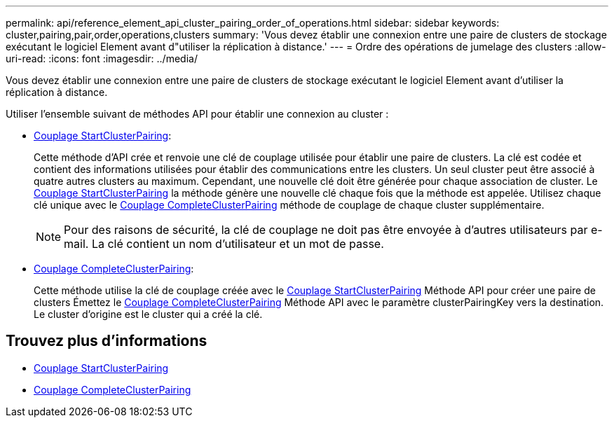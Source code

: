 ---
permalink: api/reference_element_api_cluster_pairing_order_of_operations.html 
sidebar: sidebar 
keywords: cluster,pairing,pair,order,operations,clusters 
summary: 'Vous devez établir une connexion entre une paire de clusters de stockage exécutant le logiciel Element avant d"utiliser la réplication à distance.' 
---
= Ordre des opérations de jumelage des clusters
:allow-uri-read: 
:icons: font
:imagesdir: ../media/


[role="lead"]
Vous devez établir une connexion entre une paire de clusters de stockage exécutant le logiciel Element avant d'utiliser la réplication à distance.

Utiliser l'ensemble suivant de méthodes API pour établir une connexion au cluster :

* xref:reference_element_api_startclusterpairing.adoc[Couplage StartClusterPairing]:
+
Cette méthode d'API crée et renvoie une clé de couplage utilisée pour établir une paire de clusters. La clé est codée et contient des informations utilisées pour établir des communications entre les clusters. Un seul cluster peut être associé à quatre autres clusters au maximum. Cependant, une nouvelle clé doit être générée pour chaque association de cluster. Le xref:reference_element_api_startclusterpairing.adoc[Couplage StartClusterPairing] la méthode génère une nouvelle clé chaque fois que la méthode est appelée. Utilisez chaque clé unique avec le xref:reference_element_api_completeclusterpairing.adoc[Couplage CompleteClusterPairing] méthode de couplage de chaque cluster supplémentaire.

+

NOTE: Pour des raisons de sécurité, la clé de couplage ne doit pas être envoyée à d'autres utilisateurs par e-mail. La clé contient un nom d'utilisateur et un mot de passe.

* xref:reference_element_api_completeclusterpairing.adoc[Couplage CompleteClusterPairing]:
+
Cette méthode utilise la clé de couplage créée avec le xref:reference_element_api_startclusterpairing.adoc[Couplage StartClusterPairing] Méthode API pour créer une paire de clusters Émettez le xref:reference_element_api_completeclusterpairing.adoc[Couplage CompleteClusterPairing] Méthode API avec le paramètre clusterPairingKey vers la destination. Le cluster d'origine est le cluster qui a créé la clé.





== Trouvez plus d'informations

* xref:reference_element_api_startclusterpairing.adoc[Couplage StartClusterPairing]
* xref:reference_element_api_completeclusterpairing.adoc[Couplage CompleteClusterPairing]

